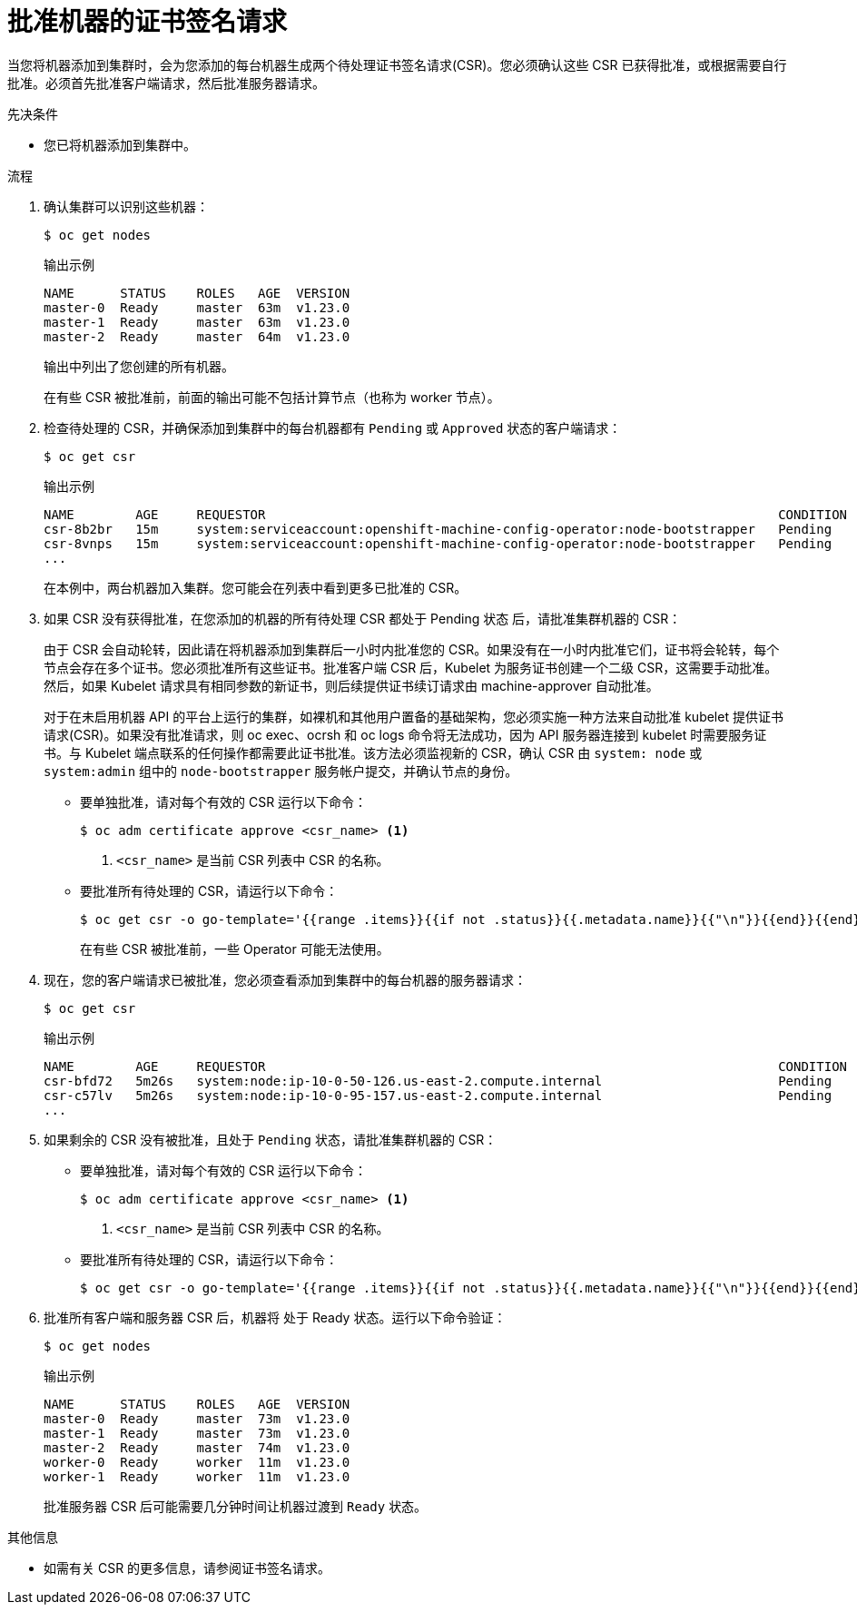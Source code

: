 // Module included in the following assemblies:
//
// * installing/installing_aws/installing-aws-user-infra.adoc
// * installing/installing_azure/installing-azure-user-infra.adoc
// * installing/installing_azure_stack_hub/installing-azure-stack-hub-user-infra.adoc
// * installing/installing_gcp/installing-gcp-user-infra.adoc
// * installing/installing_gcp/installing-gcp-restricted-networks.adoc
// * installing/installing_bare_metal/installing-bare-metal.adoc
// * installing/installing_aws/installing-restricted-networks-aws.adoc
// * installing/installing_bare_metal/installing-restricted-networks-bare-metal.adoc
// * installing/installing_vmc/installing-restricted-networks-vmc-user-infra.adoc
// * installing/installing_vmc/installing-vmc-user-infra.adoc
// * installing/installing_vmc/installing-vmc-network-customizations-user-infra.adoc
// * installing/installing_vsphere/installing-restricted-networks-vsphere.adoc
// * installing/installing_vsphere/installing-vsphere.adoc
// * installing/installing_vsphere/installing-vsphere-network-customizations.adoc
// * installing/installing_ibm_z/installing-ibm-z.adoc
// * machine_management/adding-rhel-compute.adoc
// * machine_management/more-rhel-compute.adoc
// * machine_management/user_provisioned/adding-aws-compute-user-infra.adoc
// * machine_management/user_provisioned/adding-bare-metal-compute-user-infra.adoc
// * machine_management/user_provisioned/adding-vsphere-compute-user-infra.adoc
// * post_installation_configuration/node-tasks.adoc
// * installing/installing_ibm_z/installing-restricted-networks-ibm-z.adoc
// * installing/installing_ibm_z/installing-ibm-z-kvm.adoc
// * installing/installing_ibm_z/installing-ibm-power.adoc
// * installing/installing_ibm_z/installing-restricted-networks-ibm-power.adoc


ifeval::["{context}" == "installing-ibm-z"]
:ibm-z:
endif::[]
ifeval::["{context}" == "installing-ibm-z-kvm"]
:ibm-z-kvm:
endif::[]

:_content-type: PROCEDURE
[id="installation-approve-csrs_{context}"]
= 批准机器的证书签名请求

当您将机器添加到集群时，会为您添加的每台机器生成两个待处理证书签名请求(CSR)。您必须确认这些 CSR 已获得批准，或根据需要自行批准。必须首先批准客户端请求，然后批准服务器请求。

.先决条件

* 您已将机器添加到集群中。

.流程

. 确认集群可以识别这些机器：
+
[source,terminal]
----
$ oc get nodes
----
+
.输出示例
[source,terminal]
----
NAME      STATUS    ROLES   AGE  VERSION
master-0  Ready     master  63m  v1.23.0
master-1  Ready     master  63m  v1.23.0
master-2  Ready     master  64m  v1.23.0
----
+
输出中列出了您创建的所有机器。
+
[注意]
====
在有些 CSR 被批准前，前面的输出可能不包括计算节点（也称为 worker 节点）。
====

. 检查待处理的 CSR，并确保添加到集群中的每台机器都有 `Pending` 或 `Approved` 状态的客户端请求：
+
ifndef::ibm-z,ibm-z-kvm[]
[source,terminal]
----
$ oc get csr
----
+
.输出示例
[source,terminal]
----
NAME        AGE     REQUESTOR                                                                   CONDITION
csr-8b2br   15m     system:serviceaccount:openshift-machine-config-operator:node-bootstrapper   Pending
csr-8vnps   15m     system:serviceaccount:openshift-machine-config-operator:node-bootstrapper   Pending
...
----
+
在本例中，两台机器加入集群。您可能会在列表中看到更多已批准的 CSR。
endif::ibm-z,ibm-z-kvm[]
ifdef::ibm-z,ibm-z-kvm[]
[source,terminal]
----
$ oc get csr
----
+
[source,terminal]
.Example output
----
NAME        AGE   REQUESTOR                                   CONDITION
csr-mddf5   20m   system:node:master-01.example.com   Approved,Issued
csr-z5rln   16m   system:node:worker-21.example.com   Approved,Issued
----
endif::ibm-z,ibm-z-kvm[]

. 如果 CSR 没有获得批准，在您添加的机器的所有待处理 CSR 都处于 Pending 状态 后，请批准集群机器的 CSR：
+
[注意]
====
由于 CSR 会自动轮转，因此请在将机器添加到集群后一小时内批准您的 CSR。如果没有在一小时内批准它们，证书将会轮转，每个节点会存在多个证书。您必须批准所有这些证书。批准客户端 CSR 后，Kubelet 为服务证书创建一个二级 CSR，这需要手动批准。然后，如果 Kubelet 请求具有相同参数的新证书，则后续提供证书续订请求由 machine-approver 自动批准。
====
+
[注意]
====
对于在未启用机器 API 的平台上运行的集群，如裸机和其他用户置备的基础架构，您必须实施一种方法来自动批准 kubelet 提供证书请求(CSR)。如果没有批准请求，则 oc exec、ocrsh 和 oc logs 命令将无法成功，因为 API 服务器连接到 kubelet 时需要服务证书。与 Kubelet 端点联系的任何操作都需要此证书批准。该方法必须监视新的 CSR，确认 CSR 由 `system: node` 或 `system:admin` 组中的 `node-bootstrapper` 服务帐户提交，并确认节点的身份。
====

** 要单独批准，请对每个有效的 CSR 运行以下命令：
+
[source,terminal]
----
$ oc adm certificate approve <csr_name> <1>
----
<1> `<csr_name>` 是当前 CSR 列表中 CSR 的名称。

** 要批准所有待处理的 CSR，请运行以下命令：
+
[source,terminal]
----
$ oc get csr -o go-template='{{range .items}}{{if not .status}}{{.metadata.name}}{{"\n"}}{{end}}{{end}}' | xargs --no-run-if-empty oc adm certificate approve
----
+
[注意]
====
在有些 CSR 被批准前，一些 Operator 可能无法使用。
====

. 现在，您的客户端请求已被批准，您必须查看添加到集群中的每台机器的服务器请求：
+
[source,terminal]
----
$ oc get csr
----
+
.输出示例
[source,terminal]
----
NAME        AGE     REQUESTOR                                                                   CONDITION
csr-bfd72   5m26s   system:node:ip-10-0-50-126.us-east-2.compute.internal                       Pending
csr-c57lv   5m26s   system:node:ip-10-0-95-157.us-east-2.compute.internal                       Pending
...
----

. 如果剩余的 CSR 没有被批准，且处于 `Pending` 状态，请批准集群机器的 CSR：

** 要单独批准，请对每个有效的 CSR 运行以下命令：
+
[source,terminal]
----
$ oc adm certificate approve <csr_name> <1>
----
<1> `<csr_name>` 是当前 CSR 列表中 CSR 的名称。

** 要批准所有待处理的 CSR，请运行以下命令：
+
[source,terminal]
----
$ oc get csr -o go-template='{{range .items}}{{if not .status}}{{.metadata.name}}{{"\n"}}{{end}}{{end}}' | xargs oc adm certificate approve
----

. 批准所有客户端和服务器 CSR 后，机器将 处于 Ready 状态。运行以下命令验证：
+
[source,terminal]
----
$ oc get nodes
----
+
.输出示例
[source,terminal]
----
NAME      STATUS    ROLES   AGE  VERSION
master-0  Ready     master  73m  v1.23.0
master-1  Ready     master  73m  v1.23.0
master-2  Ready     master  74m  v1.23.0
worker-0  Ready     worker  11m  v1.23.0
worker-1  Ready     worker  11m  v1.23.0
----
+
[注意]
====
批准服务器 CSR 后可能需要几分钟时间让机器过渡到 `Ready` 状态。
====

.其他信息
* 如需有关 CSR 的更多信息，请参阅证书签名请求。

ifeval::["{context}" == "installing-ibm-z"]
:!ibm-z:
endif::[]
ifeval::["{context}" == "installing-ibm-z-kvm"]
:!ibm-z-kvm:
endif::[]

